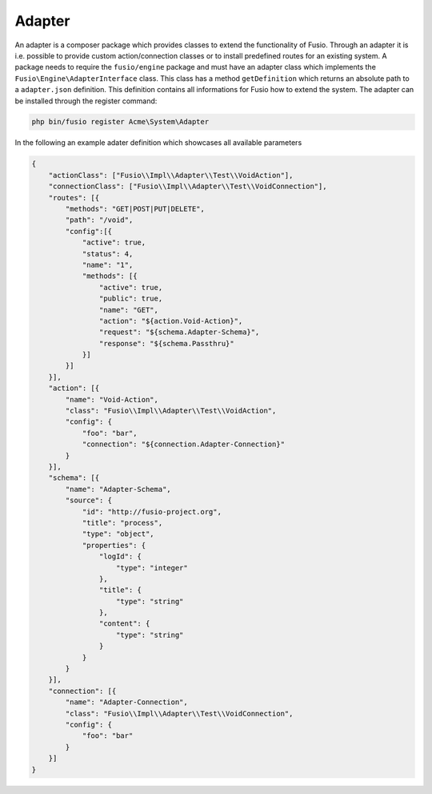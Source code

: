 
Adapter
=======

An adapter is a composer package which provides classes to extend the 
functionality of  Fusio. Through an adapter it is i.e. possible to provide 
custom action/connection classes or to install predefined routes for an existing
system. A package needs to require the ``fusio/engine`` package and must have an 
adapter class which implements the ``Fusio\Engine\AdapterInterface`` class. This 
class has a method ``getDefinition`` which returns an absolute path to a 
``adapter.json`` definition. This definition contains all informations for Fusio 
how to extend the system. The adapter can be installed through the register 
command:

.. code-block:: text

    php bin/fusio register Acme\System\Adapter

In the following an example adater definition which showcases all available 
parameters

.. code-block:: json

    {
        "actionClass": ["Fusio\\Impl\\Adapter\\Test\\VoidAction"],
        "connectionClass": ["Fusio\\Impl\\Adapter\\Test\\VoidConnection"],
        "routes": [{
            "methods": "GET|POST|PUT|DELETE",
            "path": "/void",
            "config":[{
                "active": true,
                "status": 4,
                "name": "1",
                "methods": [{
                    "active": true,
                    "public": true,
                    "name": "GET",
                    "action": "${action.Void-Action}",
                    "request": "${schema.Adapter-Schema}",
                    "response": "${schema.Passthru}"
                }]
            }]
        }],
        "action": [{
            "name": "Void-Action",
            "class": "Fusio\\Impl\\Adapter\\Test\\VoidAction",
            "config": {
                "foo": "bar",
                "connection": "${connection.Adapter-Connection}"
            }
        }],
        "schema": [{
            "name": "Adapter-Schema",
            "source": {
                "id": "http://fusio-project.org",
                "title": "process",
                "type": "object",
                "properties": {
                    "logId": {
                        "type": "integer"
                    },
                    "title": {
                        "type": "string"
                    },
                    "content": {
                        "type": "string"
                    }
                }
            }
        }],
        "connection": [{
            "name": "Adapter-Connection",
            "class": "Fusio\\Impl\\Adapter\\Test\\VoidConnection",
            "config": {
                "foo": "bar"
            }
        }]
    }
